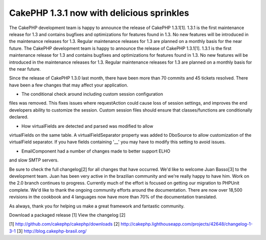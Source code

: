 CakePHP 1.3.1 now with delicious sprinkles
==========================================

The CakePHP development team is happy to announce the release of
CakePHP 1.3.1[1]. 1.3.1 is the first maintenance release for 1.3 and
contains bugfixes and optimizations for features found in 1.3. No new
features will be introduced in the maintenance releases for 1.3.
Regular maintenance releases for 1.3 are planned on a monthly basis
for the near future.
The CakePHP development team is happy to announce the release of
CakePHP 1.3.1[1]. 1.3.1 is the first maintenance release for 1.3 and
contains bugfixes and optimizations for features found in 1.3. No new
features will be introduced in the maintenance releases for 1.3.
Regular maintenance releases for 1.3 are planned on a monthly basis
for the near future.

Since the release of CakePHP 1.3.0 last month, there have been more
than 70 commits and 45 tickets resolved. There have been a few changes
that may affect your application.

- The conditional check around including custom session configuration
files was removed. This fixes issues where requestAction could cause
loss of session settings, and improves the end developers ability to
customize the session. Custom session files should ensure that
classes/functions are conditionally declared.

- How virtualFields are detected and parsed was modified to allow
virtualFields on the same table. A virtualFieldSeparator property was
added to DboSource to allow customization of the virtualField
separator. If you have fields containing '__' you may have to modify
this setting to avoid issues.

- EmailComponent had a number of changes made to better support ELHO
and slow SMTP servers.

Be sure to check the full changelog[2] for all changes that have
occurred. We'd like to welcome Juan Basso[3] to the development team.
Juan has been very active in the brazilian community and we're really
happy to have him. Work on the 2.0 branch continues to progress.
Currently much of the effort is focused on getting our migration to
PHPUnit complete. We'd like to thank the ongoing community efforts
around the documentation. There are now over 18,500 revisions in the
cookbook and 4 languages now have more than 70% of the documentation
translated.

As always, thank you for helping us make a great framework and
fantastic community.

Download a packaged release [1]
View the changelog [2]

[1] `http://github.com/cakephp/cakephp/downloads`_
[2] `http://cakephp.lighthouseapp.com/projects/42648/changelog-1-3-1`_
[3] `http://blog.cakephp-brasil.org/`_

.. _http://blog.cakephp-brasil.org/: http://blog.cakephp-brasil.org/
.. _http://github.com/cakephp/cakephp/downloads: http://github.com/cakephp/cakephp/downloads
.. _http://cakephp.lighthouseapp.com/projects/42648/changelog-1-3-1: http://cakephp.lighthouseapp.com/projects/42648/changelog-1-3-1

.. author:: markstory
.. categories:: news
.. tags:: release,CakePHP,news,News

